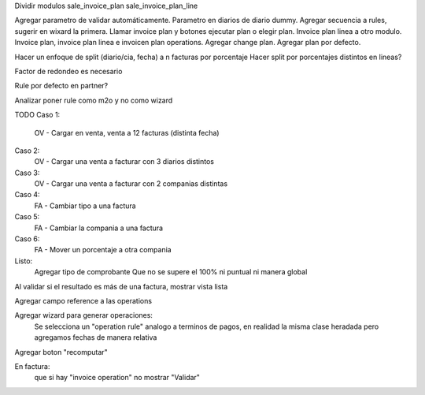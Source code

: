 Dividir modulos
sale_invoice_plan
sale_invoice_plan_line

Agregar parametro de validar automáticamente. Parametro en diarios de diario dummy. Agregar secuencia a rules, sugerir en wixard la primera. Llamar invoice plan y botones ejecutar plan o elegir plan. Invoice plan linea a otro modulo. Invoice plan, invoice plan linea e invoicen plan operations. Agregar change plan. Agregar plan por defecto.

Hacer un enfoque de split (diario/cia, fecha) a n facturas por porcentaje
Hacer split por porcentajes distintos en lineas?


Factor de redondeo es necesario

Rule por defecto en partner?

Analizar poner rule como m2o y no como wizard


TODO
Caso 1:
    OV - Cargar en venta, venta a 12 facturas (distinta fecha)

Caso 2:
    OV - Cargar una venta a facturar con 3 diarios distintos

Caso 3:
    OV - Cargar una venta a facturar con 2 companias distintas

Caso 4:
    FA - Cambiar tipo a una factura

Caso 5:
    FA - Cambiar la compania a una factura

Caso 6:
    FA - Mover un porcentaje a otra compania

Listo:
    Agregar tipo de comprobante
    Que no se supere el 100% ni puntual ni manera global


Al validar si el resultado es más de una factura, mostrar vista lista

Agregar campo reference a las operations

Agregar wizard para generar operaciones:
    Se selecciona un "operation rule" analogo a terminos de pagos, en realidad la misma clase heradada pero agregamos fechas de manera relativa

Agregar boton "recomputar"


En factura:
    que si hay "invoice operation" no mostrar "Validar"

